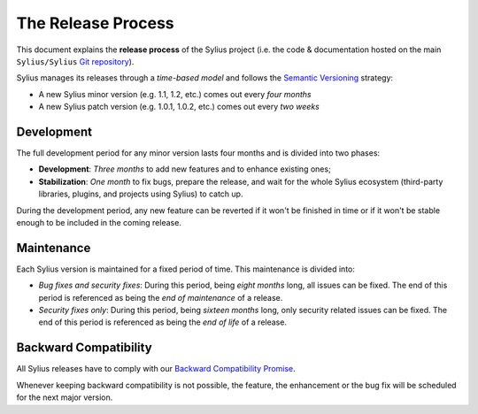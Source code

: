The Release Process
===================

This document explains the **release process** of the Sylius project (i.e. the
code & documentation hosted on the main ``Sylius/Sylius`` `Git repository`_).

Sylius manages its releases through a *time-based model* and follows the
`Semantic Versioning`_ strategy:

* A new Sylius minor version (e.g. 1.1, 1.2, etc.) comes out every *four months*
* A new Sylius patch version (e.g. 1.0.1, 1.0.2, etc.) comes out every *two weeks*

Development
-----------

The full development period for any minor version lasts four months and
is divided into two phases:

* **Development**: *Three months* to add new features and to enhance existing
  ones;

* **Stabilization**: *One month* to fix bugs, prepare the release, and wait
  for the whole Sylius ecosystem (third-party libraries, plugins, and
  projects using Sylius) to catch up.

During the development period, any new feature can be reverted if it won't be
finished in time or if it won't be stable enough to be included in the coming release.

Maintenance
-----------

Each Sylius version is maintained for a fixed period of time.
This maintenance is divided into:

* *Bug fixes and security fixes*: During this period, being *eight months* long,
  all issues can be fixed. The end of this period is referenced as being the
  *end of maintenance* of a release.

* *Security fixes only*: During this period, being *sixteen months* long,
  only security related issues can be fixed. The end of this period is referenced
  as being the *end of life* of a release.

Backward Compatibility
----------------------

All Sylius releases have to comply with our `Backward Compatibility Promise`_.

Whenever keeping backward compatibility is not possible, the feature, the
enhancement or the bug fix will be scheduled for the next major version.

.. _Git repository: https://github.com/Sylius/Sylius
.. _Semantic Versioning: http://semver.org/
.. _Backward Compatibility Promise: http://docs.sylius.org/en/latest/contributing/code/bc.html
